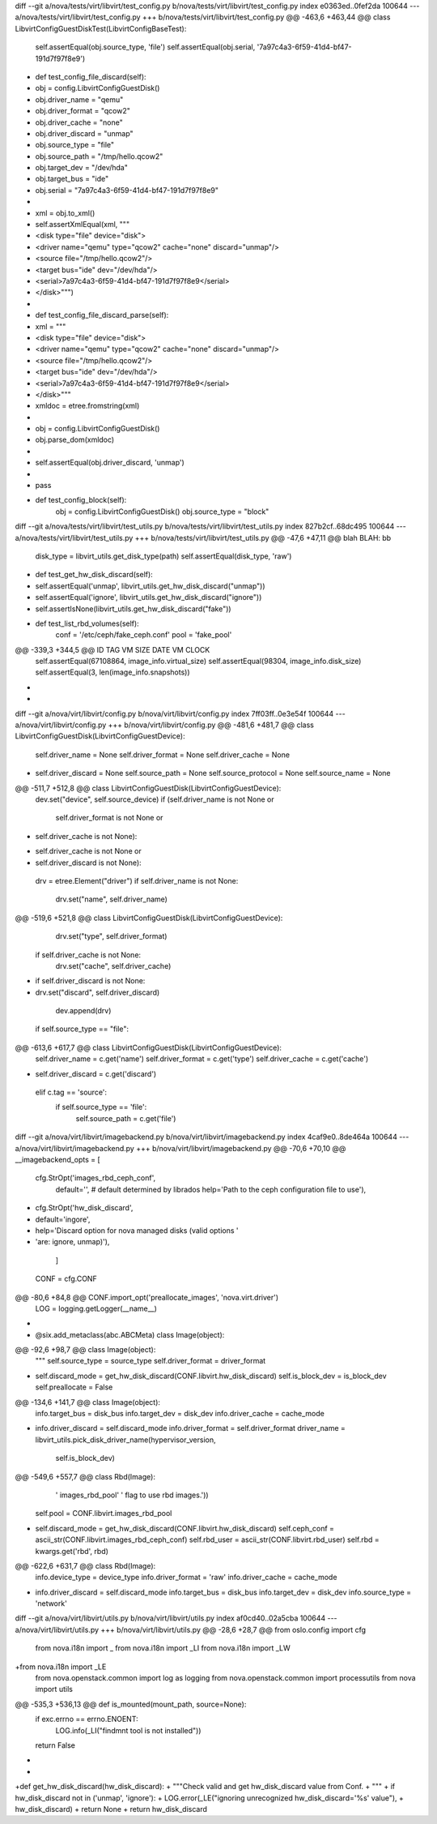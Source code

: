 diff --git a/nova/tests/virt/libvirt/test_config.py b/nova/tests/virt/libvirt/test_config.py
index e0363ed..0fef2da 100644
--- a/nova/tests/virt/libvirt/test_config.py
+++ b/nova/tests/virt/libvirt/test_config.py
@@ -463,6 +463,44 @@ class LibvirtConfigGuestDiskTest(LibvirtConfigBaseTest):
         self.assertEqual(obj.source_type, 'file')
         self.assertEqual(obj.serial, '7a97c4a3-6f59-41d4-bf47-191d7f97f8e9')

+    def test_config_file_discard(self):
+        obj = config.LibvirtConfigGuestDisk()
+        obj.driver_name = "qemu"
+        obj.driver_format = "qcow2"
+        obj.driver_cache = "none"
+        obj.driver_discard = "unmap"
+        obj.source_type = "file"
+        obj.source_path = "/tmp/hello.qcow2"
+        obj.target_dev = "/dev/hda"
+        obj.target_bus = "ide"
+        obj.serial = "7a97c4a3-6f59-41d4-bf47-191d7f97f8e9"
+
+        xml = obj.to_xml()
+        self.assertXmlEqual(xml, """
+            <disk type="file" device="disk">
+              <driver name="qemu" type="qcow2" cache="none" discard="unmap"/>
+              <source file="/tmp/hello.qcow2"/>
+              <target bus="ide" dev="/dev/hda"/>
+              <serial>7a97c4a3-6f59-41d4-bf47-191d7f97f8e9</serial>
+            </disk>""")
+
+    def test_config_file_discard_parse(self):
+        xml = """
+            <disk type="file" device="disk">
+              <driver name="qemu" type="qcow2" cache="none" discard="unmap"/>
+              <source file="/tmp/hello.qcow2"/>
+              <target bus="ide" dev="/dev/hda"/>
+              <serial>7a97c4a3-6f59-41d4-bf47-191d7f97f8e9</serial>
+            </disk>"""
+        xmldoc = etree.fromstring(xml)
+
+        obj = config.LibvirtConfigGuestDisk()
+        obj.parse_dom(xmldoc)
+
+        self.assertEqual(obj.driver_discard, 'unmap')
+
+        pass
+
     def test_config_block(self):
         obj = config.LibvirtConfigGuestDisk()
         obj.source_type = "block"
diff --git a/nova/tests/virt/libvirt/test_utils.py b/nova/tests/virt/libvirt/test_utils.py
index 827b2cf..68dc495 100644
--- a/nova/tests/virt/libvirt/test_utils.py
+++ b/nova/tests/virt/libvirt/test_utils.py
@@ -47,6 +47,11 @@ blah BLAH: bb
         disk_type = libvirt_utils.get_disk_type(path)
         self.assertEqual(disk_type, 'raw')

+    def test_get_hw_disk_discard(self):
+        self.assertEqual('unmap', libvirt_utils.get_hw_disk_discard("unmap"))
+        self.assertEqual('ignore', libvirt_utils.get_hw_disk_discard("ignore"))
+        self.assertIsNone(libvirt_utils.get_hw_disk_discard("fake"))
+
     def test_list_rbd_volumes(self):
         conf = '/etc/ceph/fake_ceph.conf'
         pool = 'fake_pool'
@@ -339,3 +344,5 @@ ID        TAG                 VM SIZE                DATE       VM CLOCK
         self.assertEqual(67108864, image_info.virtual_size)
         self.assertEqual(98304, image_info.disk_size)
         self.assertEqual(3, len(image_info.snapshots))
+
+
diff --git a/nova/virt/libvirt/config.py b/nova/virt/libvirt/config.py
index 7ff03ff..0e3e54f 100644
--- a/nova/virt/libvirt/config.py
+++ b/nova/virt/libvirt/config.py
@@ -481,6 +481,7 @@ class LibvirtConfigGuestDisk(LibvirtConfigGuestDevice):
         self.driver_name = None
         self.driver_format = None
         self.driver_cache = None
+        self.driver_discard = None
         self.source_path = None
         self.source_protocol = None
         self.source_name = None
@@ -511,7 +512,8 @@ class LibvirtConfigGuestDisk(LibvirtConfigGuestDevice):
         dev.set("device", self.source_device)
         if (self.driver_name is not None or
             self.driver_format is not None or
-                self.driver_cache is not None):
+            self.driver_cache is not None or
+                self.driver_discard is not None):
             drv = etree.Element("driver")
             if self.driver_name is not None:
                 drv.set("name", self.driver_name)
@@ -519,6 +521,8 @@ class LibvirtConfigGuestDisk(LibvirtConfigGuestDevice):
                 drv.set("type", self.driver_format)
             if self.driver_cache is not None:
                 drv.set("cache", self.driver_cache)
+            if self.driver_discard is not None:
+                drv.set("discard", self.driver_discard)
             dev.append(drv)

         if self.source_type == "file":
@@ -613,6 +617,7 @@ class LibvirtConfigGuestDisk(LibvirtConfigGuestDevice):
                 self.driver_name = c.get('name')
                 self.driver_format = c.get('type')
                 self.driver_cache = c.get('cache')
+                self.driver_discard = c.get('discard')
             elif c.tag == 'source':
                 if self.source_type == 'file':
                     self.source_path = c.get('file')
diff --git a/nova/virt/libvirt/imagebackend.py b/nova/virt/libvirt/imagebackend.py
index 4caf9e0..8de464a 100644
--- a/nova/virt/libvirt/imagebackend.py
+++ b/nova/virt/libvirt/imagebackend.py
@@ -70,6 +70,10 @@ __imagebackend_opts = [
     cfg.StrOpt('images_rbd_ceph_conf',
                default='',  # default determined by librados
                help='Path to the ceph configuration file to use'),
+    cfg.StrOpt('hw_disk_discard',
+               default='ingore',
+               help='Discard option for nova managed disks (valid options '
+                    'are: ignore, unmap)'),
         ]

 CONF = cfg.CONF
@@ -80,6 +84,8 @@ CONF.import_opt('preallocate_images', 'nova.virt.driver')
 LOG = logging.getLogger(__name__)


+
+
 @six.add_metaclass(abc.ABCMeta)
 class Image(object):

@@ -92,6 +98,7 @@ class Image(object):
         """
         self.source_type = source_type
         self.driver_format = driver_format
+        self.discard_mode = get_hw_disk_discard(CONF.libvirt.hw_disk_discard)
         self.is_block_dev = is_block_dev
         self.preallocate = False

@@ -134,6 +141,7 @@ class Image(object):
         info.target_bus = disk_bus
         info.target_dev = disk_dev
         info.driver_cache = cache_mode
+        info.driver_discard = self.discard_mode
         info.driver_format = self.driver_format
         driver_name = libvirt_utils.pick_disk_driver_name(hypervisor_version,
                                                           self.is_block_dev)
@@ -549,6 +557,7 @@ class Rbd(Image):
                                  ' images_rbd_pool'
                                  ' flag to use rbd images.'))
         self.pool = CONF.libvirt.images_rbd_pool
+        self.discard_mode = get_hw_disk_discard(CONF.libvirt.hw_disk_discard)
         self.ceph_conf = ascii_str(CONF.libvirt.images_rbd_ceph_conf)
         self.rbd_user = ascii_str(CONF.libvirt.rbd_user)
         self.rbd = kwargs.get('rbd', rbd)
@@ -622,6 +631,7 @@ class Rbd(Image):
         info.device_type = device_type
         info.driver_format = 'raw'
         info.driver_cache = cache_mode
+        info.driver_discard = self.discard_mode
         info.target_bus = disk_bus
         info.target_dev = disk_dev
         info.source_type = 'network'
diff --git a/nova/virt/libvirt/utils.py b/nova/virt/libvirt/utils.py
index af0cd40..02a5cba 100644
--- a/nova/virt/libvirt/utils.py
+++ b/nova/virt/libvirt/utils.py
@@ -28,6 +28,7 @@ from oslo.config import cfg
 from nova.i18n import _
 from nova.i18n import _LI
 from nova.i18n import _LW
+from nova.i18n import _LE
 from nova.openstack.common import log as logging
 from nova.openstack.common import processutils
 from nova import utils
@@ -535,3 +536,13 @@ def is_mounted(mount_path, source=None):
         if exc.errno == errno.ENOENT:
             LOG.info(_LI("findmnt tool is not installed"))
         return False
+
+
+def get_hw_disk_discard(hw_disk_discard):
+    """Check valid and get hw_disk_discard value from Conf.
+    """
+    if hw_disk_discard not in ('unmap', 'ignore'):
+        LOG.error(_LE("ignoring unrecognized hw_disk_discard='%s' value"),
+                  hw_disk_discard)
+        return None
+    return hw_disk_discard

